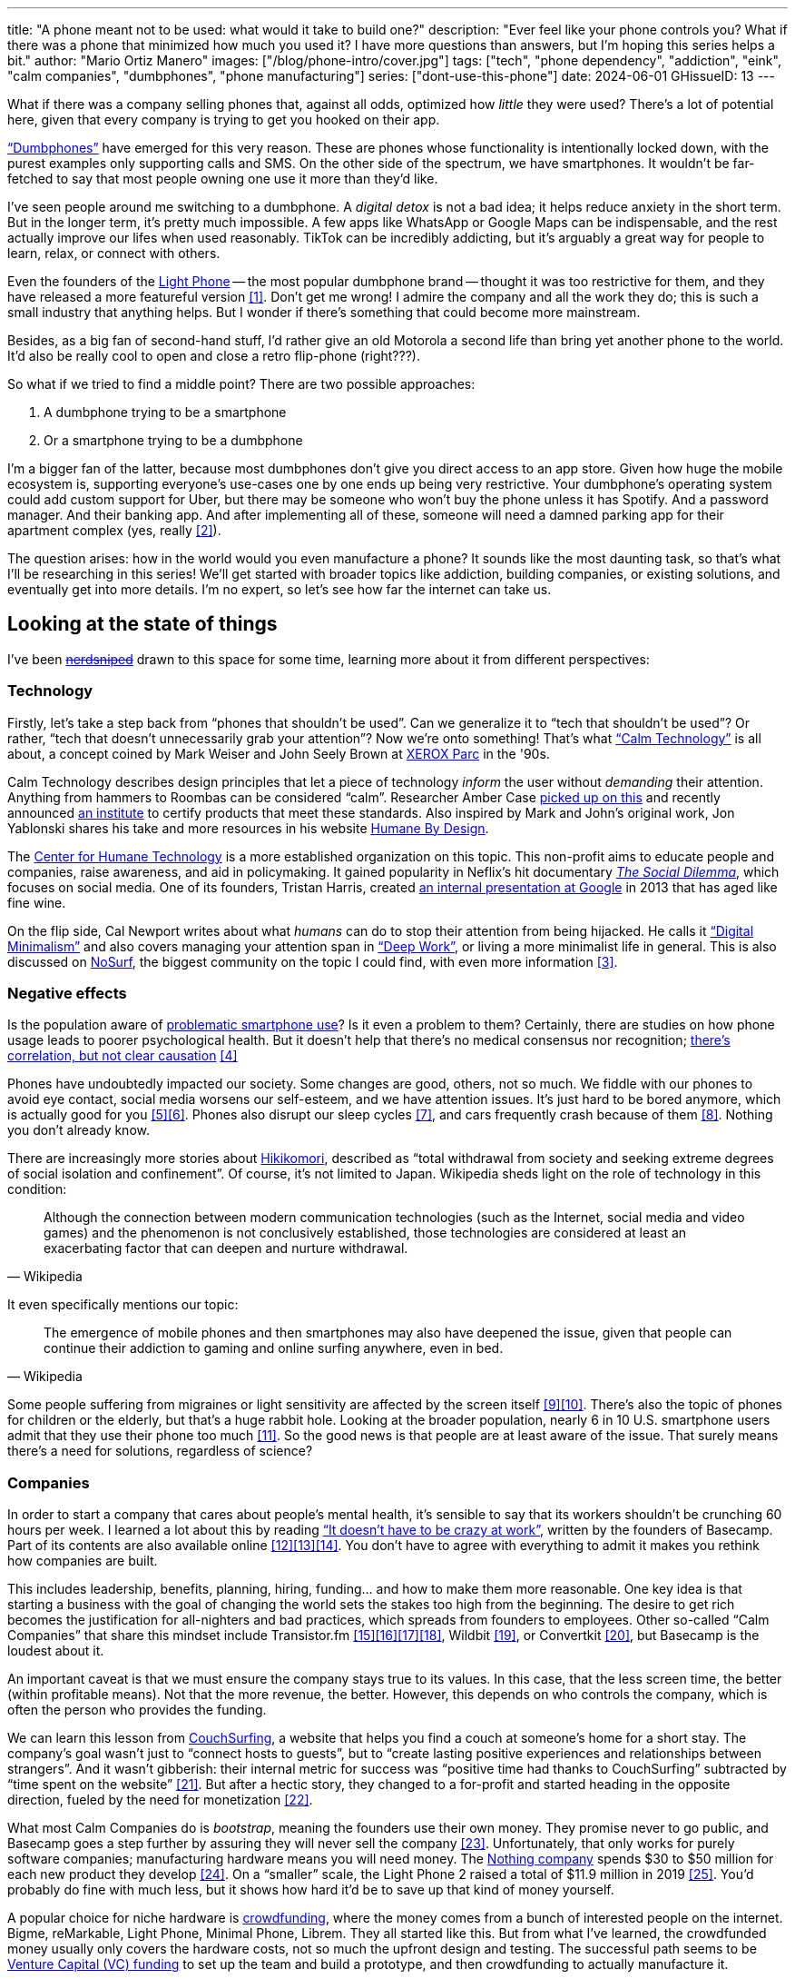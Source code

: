 ---
title: "A phone meant not to be used: what would it take to build one?"
description: "Ever feel like your phone controls you? What if there was a phone
that minimized how much you used it? I have more questions than answers, but I'm
hoping this series helps a bit."
author: "Mario Ortiz Manero"
images: ["/blog/phone-intro/cover.jpg"]
tags: ["tech", "phone dependency", "addiction", "eink", "calm companies",
"dumbphones", "phone manufacturing"]
series: ["dont-use-this-phone"]
date: 2024-06-01
GHissueID: 13
---

What if there was a company selling phones that, against all odds, optimized how
_little_ they were used? There's a lot of potential here, given that every
company is trying to get you hooked on their app.

https://en.wikipedia.org/wiki/Feature_phone["`Dumbphones`"] have emerged for
this very reason. These are phones whose functionality is intentionally locked
down, with the purest examples only supporting calls and SMS. On the other side
of the spectrum, we have smartphones. It wouldn't be far-fetched to say that
most people owning one use it more than they'd like.

I've seen people around me switching to a dumbphone. A _digital detox_ is not a
bad idea; it helps reduce anxiety in the short term. But in the longer term,
it's pretty much impossible. A few apps like WhatsApp or Google Maps can be
indispensable, and the rest actually improve our lifes when used reasonably.
TikTok can be incredibly addicting, but it's arguably a great way for people to
learn, relax, or connect with others.

Even the founders of the https://en.wikipedia.org/wiki/Light_Phone[Light Phone]
-- the most popular dumbphone brand -- thought it was too restrictive for them,
and they have released a more featureful version&nbsp;<<light-phone-v1>>. Don't
get me wrong! I admire the company and all the work they do; this is such a
small industry that anything helps. But I wonder if there's something that could
become more mainstream.

Besides, as a big fan of second-hand stuff, I'd rather give an old Motorola a
second life than bring yet another phone to the world. It'd also be really cool
to open and close a retro flip-phone (right???).

So what if we tried to find a middle point? There are two possible approaches:

. A dumbphone trying to be a smartphone
. Or a smartphone trying to be a dumbphone

I'm a bigger fan of the latter, because most dumbphones don't give you direct
access to an app store. Given how huge the mobile ecosystem is, supporting
everyone's use-cases one by one ends up being very restrictive. Your dumbphone's
operating system could add custom support for Uber, but there may be someone who
won't buy the phone unless it has Spotify. And a password manager. And their
banking app. And after implementing all of these, someone will need a damned
parking app for their apartment complex (yes, really&nbsp;<<parking>>).

The question arises: how in the world would you even manufacture a phone? It
sounds like the most daunting task, so that's what I'll be researching in this
series! We'll get started with broader topics like addiction, building
companies, or existing solutions, and eventually get into more details. I'm no
expert, so let's see how far the internet can take us.

== Looking at the state of things

I've been https://xkcd.com/356/[+++<s>nerdsniped</s>+++] drawn to this space for
some time, learning more about it from different perspectives:

=== Technology

Firstly, let's take a step back from "`phones that shouldn't be used`". Can we
generalize it to "`tech that shouldn't be used`"? Or rather, "`tech that doesn't
unnecessarily grab your attention`"? Now we're onto something! That's what
https://en.wikipedia.org/wiki/Calm_technology["`Calm Technology`"] is all about,
a concept coined by Mark Weiser and John Seely Brown at
https://en.wikipedia.org/wiki/PARC_(company)[XEROX Parc] in the '90s.

Calm Technology describes design principles that let a piece of technology
_inform_ the user without _demanding_ their attention. Anything from hammers to
Roombas can be considered "`calm`". Researcher Amber Case
https://calmtech.com/[picked up on this] and recently announced
https://www.calmtech.institute/[an institute] to certify products that meet
these standards. Also inspired by Mark and John's original work, Jon Yablonski
shares his take and more resources in his website
https://humanebydesign.com/[Humane By Design].

The https://www.humanetech.com/[Center for Humane Technology] is a more
established organization on this topic. This non-profit aims to educate people
and companies, raise awareness, and aid in policymaking. It gained popularity in
Neflix's hit documentary https://www.thesocialdilemma.com/[_The Social
Dilemma_], which focuses on social media. One of its founders, Tristan Harris,
created http://www.minimizedistraction.com/[an internal presentation at Google]
in 2013 that has aged like fine wine.

On the flip side, Cal Newport writes about what _humans_ can do to stop their
attention from being hijacked. He calls it
https://www.goodreads.com/book/show/40672036-digital-minimalism["`Digital
Minimalism`"] and also covers managing your attention span in
https://www.goodreads.com/book/show/25744928-deep-work["`Deep Work`"], or living
a more minimalist life in general. This is also discussed on
https://nosurf.net/[NoSurf], the biggest community on the topic I could find,
with even more information&nbsp;<<nosurf-resources>>.

=== Negative effects

Is the population aware of
https://en.wikipedia.org/wiki/Problematic_smartphone_use[problematic smartphone
use]? Is it even a problem to them? Certainly, there are studies on how phone
usage leads to poorer psychological health. But it doesn't help that there's no
medical consensus nor recognition; https://youtu.be/8B271L3NtAw?t=10[there's
correlation, but not clear causation]&nbsp;<<phone-depression>>

Phones have undoubtedly impacted our society. Some changes are good, others, not
so much. We fiddle with our phones to avoid eye contact, social media worsens
our self-esteem, and we have attention issues. It's just hard to be bored
anymore, which is actually good for you&nbsp;<<bored>><<bored-2>>. Phones also
disrupt our sleep cycles&nbsp;<<phones-sleep-filter>>, and cars frequently crash
because of them&nbsp;<<phones-crash>>. Nothing you don't already know.

There are increasingly more stories about
https://en.wikipedia.org/wiki/Hikikomori[Hikikomori], described as "`total
withdrawal from society and seeking extreme degrees of social isolation and
confinement`". Of course, it's not limited to Japan. Wikipedia sheds light on
the role of technology in this condition:

[quote, Wikipedia]
____
Although the connection between modern communication technologies (such as the
Internet, social media and video games) and the phenomenon is not conclusively
established, those technologies are considered at least an exacerbating factor
that can deepen and nurture withdrawal.
____

It even specifically mentions our topic:

[quote, Wikipedia]
____
The emergence of mobile phones and then smartphones may also have deepened the
issue, given that people can continue their addiction to gaming and online
surfing anywhere, even in bed.
____

Some people suffering from migraines or light sensitivity are affected by the
screen itself&nbsp;<<light-sensitivity-1>><<light-sensitivity-2>>. There's also
the topic of phones for children or the elderly, but that's a huge rabbit hole.
Looking at the broader population, nearly 6 in 10 U.S. smartphone users admit
that they use their phone too much&nbsp;<<gallup-survey>>. So the good news is
that people are at least aware of the issue. That surely means there's a need
for solutions, regardless of science?

=== Companies

In order to start a company that cares about people's mental health, it's
sensible to say that its workers shouldn't be crunching 60 hours per week. I
learned a lot about this by reading https://basecamp.com/books/calm["`It doesn't
have to be crazy at work`"], written by the founders of Basecamp. Part of its
contents are also available
online&nbsp;<<basecamp>><<basecamp-handbook>><<signalvnoise>>. You don't have to
agree with everything to admit it makes you rethink how companies are built.

This includes leadership, benefits, planning, hiring, funding... and how to make
them more reasonable. One key idea is that starting a business with the goal of
changing the world sets the stakes too high from the beginning. The desire to
get rich becomes the justification for all-nighters and bad practices, which
spreads from founders to employees. Other so-called "`Calm Companies`" that
share this mindset include
Transistor.fm&nbsp;<<calm-transistor>><<build-your-saas>><<transistor-handbook>><<transistor-justin>>,
Wildbit&nbsp;<<wildbit>>, or Convertkit&nbsp;<<convertkit>>, but Basecamp is the
loudest about it.

An important caveat is that we must ensure the company stays true to its values.
In this case, that the less screen time, the better (within profitable means).
Not that the more revenue, the better. However, this depends on who controls the
company, which is often the person who provides the funding.

We can learn this lesson from
https://en.wikipedia.org/wiki/CouchSurfing[CouchSurfing], a website that helps
you find a couch at someone's home for a short stay. The company's goal wasn't
just to "`connect hosts to guests`", but to "`create lasting positive
experiences and relationships between strangers`". And it wasn't gibberish:
their internal metric for success was "`positive time had thanks to
CouchSurfing`" subtracted by "`time spent on the
website`"&nbsp;<<tristan-distraction>>. But after a hectic story, they changed
to a for-profit and started heading in the opposite direction, fueled by the
need for monetization&nbsp;<<couch-end>>.

What most Calm Companies do is _bootstrap_, meaning the founders use their own
money. They promise never to go public, and Basecamp goes a step further by
assuring they will never sell the company&nbsp;<<basecamp-basic>>.
Unfortunately, that only works for purely software companies; manufacturing
hardware means you will need money. The https://intl.nothing.tech/[Nothing
company] spends $30 to $50 million for each new product they
develop&nbsp;<<nothing-money>>. On a "`smaller`" scale, the Light Phone 2 raised
a total of $11.9 million in 2019&nbsp;<<light-phone-money>>. You'd probably do
fine with much less, but it shows how hard it'd be to save up that kind of money
yourself.

A popular choice for niche hardware is
https://en.wikipedia.org/wiki/Crowdfunding[crowdfunding], where the money comes
from a bunch of interested people on the internet. Bigme, reMarkable, Light
Phone, Minimal Phone, Librem. They all started like this. But from what I've
learned, the crowdfunded money usually only covers the hardware costs, not so
much the upfront design and testing. The successful path seems to be
https://en.wikipedia.org/wiki/Venture_capital[Venture Capital (VC) funding] to
set up the team and build a prototype, and then crowdfunding to actually
manufacture it.

Going back to the Light Phone 2, they raised $3.5M from consumers on
IndieGoGo&nbsp;<<light-phone-igg>> but also $8.4M in seed
funding&nbsp;<<light-phone-money>>. Similarly, reMarkable was able to secure
$11M from presales but required an essential $10M in seed
funding&nbsp;<<remarkable-money>>. It's hard to avoid VC funding if you aren't
already a billionaire, like in the case of https://mudita.com/[Mudita]. This
company was founded by Michał Kiciński, who had already succeeded with
https://en.wikipedia.org/wiki/CD_Projekt[CD Projekt]&nbsp;<<mudita-funding>>.

Nowadays, startups raise VC money _precisely_ by asserting they will change the
world. Their solution will blow the competition out of the water. Prepare to
invest RIGHT NOW or miss the train. It's just
https://en.wikipedia.org/wiki/Fear_of_missing_out[FOMO] for investors. How could
this work in the context of a Calm Company?

Although harder, I don't believe it's impossible. There are funds that leave
plenty of freedom to the founders. And a minority of them are specialized in
Calm Companies, such as CalmFund (which just
https://calmfund.com/writing/pause[paused operations]),
https://www.indie.vc/[indie.vc], or https://tinyseed.com/[tinyseed].

Once you get over the necessity of raising money, there are other ways to
preserve the company's ideals. OpenAI famously failed to do so as a pure
non-profit, allegedly because raising money was too hard as just a
nonprofit&nbsp;<<openai>>. So maybe we could take that as a learned lesson.
Other ideas are certifications like
https://en.wikipedia.org/wiki/B_Corporation_(certification)[B Corporation] or
https://en.wikipedia.org/wiki/Social_enterprise[Social Enterprise], but I'm not
sure how effective they are.

You can see how much more I can research about this topic in future posts. And
we haven't even gotten to the phones section yet!

=== Software

By default, phones actually come with solid features to block apps and minimize
screen time in general. But they don't seem to be good enough to gain adoption.

Firstly, they aren't well marketed; most people aren't aware of their existence.
Android calls the features https://www.android.com/digital-wellbeing/["`Digital
Wellbeing`"] and iOS
https://support.apple.com/guide/iphone/get-started-with-screen-time-iphbfa595995/ios["`Screen
Time`"]. Personally, I receive more system notifications about new AI features
in my camera than things like this.

Secondly, they aren't first-party citizens; the tools are there, but they don't
quite integrate seamlessly. The most powerful feature on Android is "`modes`",
which allows you to switch settings for different situations. For example: when
your GPS shows you're in the library, it can disable Instagram and set the
screen to grayscale. Being so powerful, it's also complicated to configure (and
to keep your setup up to date). If the company prioritized reducing screen time
over ad revenue, we’d likely see more ideas to improve its adoption.

There are heaps of alternatives on the app marketplaces, although their source
code may not be available, and most have in-app payments or ads. Here are some
cool features I've seen while trying out Android apps&nbsp;<<apps>>:

- fancy tutorials,
- syncing across devices (including your laptop or tablet),
- blocking websites (or even features inside an app, like YouTube Shorts),
- blocking pre-bundled categories of apps and websites (such as "`shopping`"),
- breathing exercises before opening apps (or having to read a book),
- motivational quotes,
- forums,
- a floating timer indicating total usage on that day,
- notification filtering and bundling,
- https://en.wikipedia.org/wiki/Gamification[gamification] (competing against
  yourself or friends),
- comprehensive statistics,
- or having someone else to control your usage.

Not everything is limited to blocking apps; there are also minimal app
launchers&nbsp;<<launchers>> or simple productivity timers&nbsp;<<timers>>. {{<
app name="minimalist phone" android="com.qqlabs.minimalistlauncher" >}} does
well in the "`seamless experience`" department by filtering notifications and
taking over your launcher to control how you open apps. I don't want to do an
exhaustive analysis, but just searching "`screentime`" will already return many
results on the app store. It's worth downloading a few until you find your
favorite anyway.

However, manufacturers have it much easier, given that they have full system
access over your phone. For instance, the open-source app {{< app
name="TimeLimit" android="io.timelimit.android.google.store" >}} is an even more
configurable alternative to "`Digital Wellbeing`". But being external, it needs
to start with a long (and worrying) step to grant permissions. This alone is one
step too many to make it widespread -- I'd argue that even having to install an
app is too much.

To improve the user experience, some apps make emphasis on explaining how to use
their features. Others avoid it by trying to be smarter; they have your current
phone's usage data, so they already know which apps you use too much. One last
approach is to be opinionated and only support a subset of features that may
integrate better or have more impact. The Light Phone 2 does this by only
providing their limited list of features; if you're missing one, maybe you'll
get it, but maybe not.

Something else raising the barrier of entry is monetization. Although necessary,
some subscription models can be too much. A particularly creative app I liked
was {{< app name="Digital Detox" android="com.urbandroid.ddc" >}}, which makes
you pay $2 upon failing to meet your phone usage goals.

It's just great to have so many options and not being locked in to any of them.
Different solutions for different people.

=== Accessories

Some products allow you to disable apps based on physical access. Imagine a
keychain with an NFC chip that can restrict apps on your phone. Having to find
it and hold it near your phone can help break the habit of opening Instagram
automatically, turning it into a conscious decision. These tools can also help
transform your phone into a dumbphone: simply block the apps and leave the
device at home to fully disconnect.

A couple of options are https://getbrick.app/[Brick] and
https://www.unpluq.com/[UnPluq]. They only solve part of the issue, though, and
UnPluq follows a subscription-based model that costs 70€ per year. Still, they
seem to work well for some folks, which is awesome.

=== Phones

What would a phone minimizing screen time look like? Many of the popular ones
have https://en.wikipedia.org/wiki/Electronic_paper[_e-paper_ displays] instead
of LCD, which is most commonly seen on e-readers. E-paper feels like real paper,
is easier to see under sunlight, and may increase battery time. It doesn't come
without drawbacks, given that it literally moves physical particles in your
screen instead of emitting light. You can judge yourself:

++++
<iframe loading="lazy" width="1600" height="400" src="https://www.youtube.com/embed/IFgxUr26A8g" title="E ink phone | YouTube | Linus Tech Tips | Hisense A9" frameborder="0" allow="accelerometer; autoplay; clipboard-write; encrypted-media; gyroscope; picture-in-picture; web-share" referrerpolicy="strict-origin-when-cross-origin" allowfullscreen></iframe>
++++

Hey, it's not a good experience for videos, but it doesn't take 5 seconds per
refresh like your crappy 10-year-old Kindle. Knowing how it works under the
hood, this sample is impressive to me. Here's another monitor that recently came
out focusing on latency:

++++
<iframe loading="lazy" width="1600" height="400" src="https://www.youtube.com/embed/pXn-bAwzNv4?start=183" title="Modos Paper Monitor Status Update" frameborder="0" allow="accelerometer; autoplay; clipboard-write; encrypted-media; gyroscope; picture-in-picture; web-share" referrerpolicy="strict-origin-when-cross-origin" allowfullscreen></iframe>
++++

E-paper has always had a poor refresh rate. The issue isn't just that videos are
hard to watch -- you shouldn't do it often, anyway. The real problem is that
sluggish animations worsen the user experience. Recently, a wave of e-paper
products with faster refresh times&nbsp;<<daylight-zdnet>><<eink-glider>> has
emerged, so I'm hoping that will improve.

Another charasteristic of most e-paper screens is that they are grayscale. While
the absence of colors is linked with reduced
addiction&nbsp;<<grayscale-attention>>, it can also be frustrating. I've set my
phone to grayscale, and I know how confusing Google Maps can sometimes be
without colors. Additionally, charts that rely on color require you to view them
on a different device. And I haven't even tried gaming. One could argue that
this is intentional, to get you to use different devices for different purposes.
Instead of playing Candy Crush on the train, you might read and wait until you
get home to use your PS4.

There's now color e-paper, with Kobo having released its first e-readers in
2024&nbsp;<<kobo-color-eink>>. But it does have downsides, such as worse refresh
rates or lower contrast ratios. Personally, I'd love to try to embrace the
limitations of grayscale. Issues with essential apps like Google Maps could be
resolved with custom software. And not having the best experience watching
YouTube on your phone might be for good. It's possible that having a single
color like red could improve the user experience by highlighting important
items, though.

Nowadays, the biggest brands that go beyond e-readers are HiSense and Boox.
However, they aren't well-supported in the west. Some apps refuse to open, and
connectivity only works with certain providers, if at
all&nbsp;<<hisense-review>><<boox-connectivity>>. Boox is known for violating
GPL compliance, too&nbsp;<<boox-gpl>>. There are startups releasing similar
devices, but they have a long road ahead: Mudita will announce a new phone
soon&nbsp;<<mudita-release>>, and Daylight might work on a phone if their $729
tablet is successful&nbsp;<<daylight-release>><<daylight-podcast>>.

For 360€, the Blloc Zero18 was one of the few phones that didn't use e-paper but
wasn't a dumbphone either. It balanced full functionality with impressive
features designed to keep you from opening apps at all&nbsp;<<blloc-review>>. By
default, its screen was grayscale, but tapping the fingerprint sensor would
bring back the color. The homepage combined all your chats into a single feed,
similar to https://www.beeper.com/[Beeper], and had interactive widgets for
news, notes, or YouTube search. As you can tell from my use of the past sense,
though, they ended up ditching the phone. The company shifted focus to just
developing the launcher, and they ended up running out of
money&nbsp;<<blloc-dead>>. Many employees have since joined
https://intl.nothing.tech[Nothing].

Another notable flop&nbsp;<<yota-bankrupt>> was the
https://en.wikipedia.org/wiki/Yota[YotaPhone]. This unique phone featured an
additional e-paper screen on the back, marketed for reading and basic tasks. As
innovative as it was, you'd have to _really_ like reading to justify spending
over $600 for a phone that was otherwise unimpressive&nbsp;<<yota-2-review>>.
Unfortunately, it never gained popularity in Europe and was not released in the
US&nbsp;<<yota-1-eu>><<yota-2-eu>><<yota-crowd-fail>><<yota-3-fail>>.

A simpler approach to consider is what https://ghostmode.us/[Ghost Mode] does.
They lock down a Pixel&nbsp;6a with their custom operating system and resell it.
In the end, it's essentially a dumbphone with a nice camera. They don't need to
deal with manufacturing, and the software still has system access for advanced
features. I'm only afraid that relying on Google might not be a good
idea&nbsp;<<google-kills>>, but they could switch to a different base phone. Its
unpopularity might also have to do with money: at $600, it's pricey for a
dumbphone.

== Wrapping up

I hope this topic can eventually be "`a thing`". Just like there are movements
for "`sustainability`" or "`diversity`", there should also be one for "`reduced
screentime`". To me, it has a strong relationship with mental health, and
there's a lot to improve in that regard. I love the internet: being able to
share this post so easily is wonderful. But what can we do to reduce the bad
parts?

There is a lot more to research in each of the perspectives I introduced today.
I will try to split it up into multiple articles within
https://nullderef.com/series/dont-use-this-phone/[the series]. You can
https://nullderef.com/subscribe[subscribe] for free to keep up to date. It's
hard to say yet, but I'd love to build something in this area in the future.
Manufacturing a phone sounds crazy, but I'd love to see what can be done :)

_Disclaimer: I am not affiliated with any of the companies mentioned in this
post. The opinions expressed are my own and are based on my personal experiences
and research._

[bibliography]
== References

[.text-left]
- [[[light-phone-v1, 1]]]
  https://www.theverge.com/2019/9/4/20847717/light-phone-2-minimalist-features-design-keyboard-crowdfunding[The
  high hopes of the low-tech phone -- The Verge]
- [[[parking, 2]]]
  https://www.reddit.com/r/dumbphones/comments/sjtkm2/i_have_to_use_an_app_to_open_my_apartment_complex/[I
  have to use an app to open my apartment complex parking gate, the app is
  called Gatewise. My lease does not mention anything about needing a smartphone
  or the use of any apps for garage access. Street parking is not an option. I
  just want technological equity -- r/dumbphones]
- [[[nosurf-resources, 3]]]
  https://www.reddit.com/r/nosurf/comments/p73msh/digital_minimalism_reading_list/[Digital
  Minimalism Reading List -- r/NoSurf]
- [[[phone-depression, 4]]]
  https://www.wired.com/story/apple-investors-iphone-kids-depression-suicide-evidence/[Apple
  investors say iPhones cause teen depression. Science doesn't -- Wired]
- [[[bored, 5]]]
  https://www.youtube.com/watch?v=LKPwKFigF8U[Why Boredom is Good For You --
  YouTube, Veritasium]
- [[[bored-2, 6]]]
  https://www.youtube.com/watch?v=uuCoyILqut8[Louis CK Embrace Your Loneliness
  -- YouTube, The Impossible Conversation]
- [[[phones-sleep-filter, 7]]]
  https://arstechnica.com/gadgets/2021/05/iphones-night-shift-feature-doesnt-help-you-sleep-better-study-finds/[Study:
  Using Apple’s Night Shift to improve your sleep? Don’t bother -- arstechnica]
  (_Quote: "it is important to think about what portion of that stimulation is
  light emission versus other cognitive and psychological stimulations"_)
- [[[phones-crash, 8]]]
  https://www.nytimes.com/2024/01/26/health/cars-phones-accidents.html[Phones
  Track Everything but Their Role in Car Wrecks -- The New York Times] (_In
  summary, the exact number is unknown.
  https://www.prnewswire.com/news-releases/national-safety-council-estimates-that-at-least-16-million-crashes-are-caused-each-year-by-drivers-using-cell-phone
  s-and-texting-81252807.html[This NSC report] estimates it to be 1.6 million
  crashes, but it's not precise and from 2010_)
- [[[light-sensitivity-1, 9]]]
  https://ledstrain.org/[LEDStrain Forum]
- [[[light-sensitivity-2, 10]]]
  https://www.reddit.com/r/ChronicPain/comments/b936z9/has_anyone_here_been_diagnosed_with_central/[Has
  anyone here been diagnosed with central sensitization and/or relate somehow
  to my story? (36M, pain started at 33) -- r/ChronicPain]
- [[[gallup-survey, 11]]]
  https://news.gallup.com/poll/393785/americans-close-wary-bond-smartphone.aspx[Americans
  Have Close but Wary Bond With Their Smartphone -- Gallup]
- [[[basecamp, 12]]]
  https://37signals.com/[37signals (the company that owns Basecamp)]
- [[[basecamp-handbook, 13]]]
  https://basecamp.com/handbook[The 37signals Employee Handbook]
- [[[signalvnoise, 14]]]
  https://signalvnoise.com/[Signal v. Noise (37signals' former blog)]
- [[[calm-transistor, 15]]]
  https://www.reddit.com/r/SaaS/comments/nrjsao/im_40_years_old_and_i_finally_bootstrapped_a_saas/[I'm
  40 years old and I finally bootstrapped a SaaS, Transistor.fm, to millions in
  revenue (with a co-founder!) -- r/SaaS]
- [[[build-your-saas, 16]]]
  https://saas.transistor.fm/episodes[Build Your SaaS -- transistor.fm]
- [[[transistor-handbook, 17]]]
  https://github.com/TransistorFM/handbook/blob/master/values.md[What are our
  values? -- GitHub TransistorFM/handbook]
- [[[transistor-justin, 18]]]
  https://justinjackson.ca/[Justin Jackson (co-founder of Transistor.fm)]
- [[[wildbit, 19]]]
  https://wildbit.com/[Wildbit]
- [[[convertkit, 20]]]
  https://convertkit.com/handbook[The ConvertKit Team Handbook]
- [[[tristan-distraction, 21]]]
  https://www.youtube.com/watch?v=jT5rRh9AZf4[Distracted? Let's make technology
  that helps us spend our time well | Tristan Harris | TEDxBrussels -- YouTube,
  TEDx Talks]
- [[[couch-end, 22]]]
  https://www.inverse.com/input/features/rise-and-ruin-of-couchsurfing[Paradise
  lost: The rise and ruin of Couchsurfing.com -- Input]
- [[[basecamp-basic, 23]]]
  https://37signals.com/01[An obligation to independence -- 37signals (the
  company that owns Basecamp)]
- [[[nothing-money, 24]]]
  https://youtu.be/dDI9h4ool-E?t=1549[Nothing CEO Carl Pei on the Phone 2 and
  the future of gadgets | The Vergecast -- YouTube] @ 25:49
- [[[light-phone-money, 25]]]
  https://www.businessinsider.com/light-phone-2-dumb-phone-price-release-date-specs-2019-9[This
  credit-card-size phone can do only 3 things and doesn't have any apps — and it
  may be the key to freeing us from our smartphones -- Business Insider]
- [[[light-phone-igg, 26]]]
  https://www.indiegogo.com/projects/light-phone-2[Light Phone 2 -- IndieGoGo]
- [[[remarkable-money, 27]]]
  https://venturebeat.com/media/remarkable-raises-15-million-to-bring-its-e-paper-tablets-to-more-scribblers/[Remarkable
  raises $15 million to bring its e-paper tablets to more scribblers --
  VentureBeat]
- [[[mudita-funding, 28]]]
  https://archive.ph/4FODk[Mudita new technology company co-founder of CD
  Projekt -- eurogamer.pl (archive)]
- [[[openai, 29]]]
  https://openai.com/our-structure/[Our structure -- OpenAI]
- [[[apps, 30]]]
  Digital control:
    {{< app name="AppBlock" android="cz.mobilesoft.appblock" >}},
    {{< app name="Freedom" android="to.freedom.android2" ios="freedom-screen-time-control/id1269788228" >}},
    {{< app name="YourHour" android="com.mindefy.phoneaddiction.mobilepe" >}},
    {{< app name="Digital Detox" android="com.urbandroid.ddc" >}},
    {{< app name="StayFree" android="com.burockgames.timeclocker" >}},
    {{< app name="Stay Focused" android="com.stayfocused" >}},
    {{< app name="StayOff" android="com.app.floatingapptimer.com" >}},
    {{< app name="ActionDash" android="com.actiondash.playstore" >}},
    {{< app name="ClearSpace" ios="clearspace-reduce-screen-time/id1572515807" >}},
    {{< app name="Refocus" ios="refocus-app-website-blocker/id1645639057" >}},
    {{< app name="Opal" ios="opal-screen-time-for-focus/id1497465230" >}},
    {{< app name="Jomo" ios="jomo-screen-time-blocker/id1609960918" >}},
    {{< app name="SocialFocus: Hide Distractions" ios=socialfocus-hide-distractions/id1661093205" >}},
    {{< app name="UnTrap for YouTube" ios="untrap-for-youtube/id1637438059" >}},
    {{< app name="BB - Screen Time & App Blocker" ios="bb-screen-time-app-blocker/id6443657745" >}}
- [[[launchers, 31]]]
  Launchers:
    {{< app name="Olauncher" android="app.olauncher" >}},
    {{< app name="minimalist phone" android="com.qqlabs.minimalistlauncher" >}},
    {{< app name="Indistract" android="com.indistractablelauncher.android" >}},
    {{< app name="Blank Spaces" ios="blank-spaces-app/id1570856853" >}}
- [[[timers, 32]]]
  Productivity timers:
    {{< app name="Forest" android="cc.forestapp" >}},
    {{< app name="Flora" ios="flora-green-focus/id1225155794" >}},
    {{< app name="Plantie" ios="plantie-stay-focused/id1135988868" >}}
- [[[daylight-zdnet, 33]]]
  https://www.zdnet.com/article/daylight-debuts-worlds-first-blue-light-free-computer-with-a-120hz-livepaper-display/[
  Daylight debuts world's first 'blue-light-free computer' with a 120Hz
  LivePaper display -- ZDNET] (_Note: Daylight uses a mix between conventional
  electrophoretic e-paper and LCD. It feels slightly less like paper, but still
  improves refresh rate._)
- [[[eink-glider, 34]]]
  https://github.com/Modos-Labs/Glider["`Open-source Eink monitor with an
  emphasis on low latency`" -- GitHub Modos-Labs/Glider]
- [[[grayscale-attention, 35]]]
  https://www.theguardian.com/technology/2017/jun/20/turning-smartphone-greyscale-attention-distraction-colour[Will
  turning your phone to greyscale really do wonders for your attention? -- The
  Guardian]
- [[[kobo-color-eink, 36]]]
  https://www.theverge.com/2024/4/10/24124411/kobo-libra-colour-clara-colour-e-reader-kindle-e-ink[Kobo
  announces its first color e-readers -- The Verge]
- [[[hisense-review, 37]]]
  https://www.reddit.com/r/eink/comments/10hl3bv/hisense_a9_1_week_review/[Hisense
  A9 - 1 Week Review -- r/eink]
- [[[boox-connectivity, 38]]]
  https://help.boox.com/hc/en-us/community/posts/15815361554068-Why-oh-why-no-SIM-card-mobile-data-support[Why
  oh why no SIM-card / mobile data support? -- Boox Forums]
- [[[boox-gpl, 39]]]
  https://en.wikipedia.org/wiki/Onyx_Boox#GPL_Compliance[GPL Compliance, Onyx
  Boox -- Wikipedia]
- [[[mudita-release, 40]]]
  https://mudita.com/community/blog/introducing-mudita-kompakt/[First glimpse of
  Mudita Kompakt -- Mudita]
- [[[daylight-release, 41]]]
  https://www.theverge.com/2024/5/23/24163225/daylight-dc1-tablet-livepaper[The
  Daylight DC1 is a $729 attempt to build a calmer computer -- The Verge]
- [[[daylight-podcast, 42]]]
  https://youtu.be/2Y1nogFltPY?t=2240[Episode #234: Anjan Katta (Founder of
  Daylight Computer Co), by THE 2AM PODCAST -- YouTube] @ 37:20
- [[[blloc-review, 43]]]
  https://www.youtube.com/watch?v=31FrND2oqys[Android in Monochrome? | Blloc
  Zero 18 - exclusive first look]
- [[[blloc-dead, 44]]]
  https://discord.gg/NSJC3XcKaK[Blloc's Discord server] (more information in the
  _announcements_ channel)
- [[[yota-bankrupt, 45]]]
  https://www.theverge.com/2019/4/19/18508418/yota-devices-bankrupt-yotaphone[The
  company behind the dual-screen YotaPhone is bankrupt -- The Verge]
- [[[yota-2-review, 46]]]
  https://www.techradar.com/reviews/phones/mobile-phones/yotaphone-2-1228308/review[Yotaphone
  2 review -- TechRadar]
- [[[yota-1-eu, 47]]]
  https://www.pcmag.com/news/dual-screen-yotaphone-launches-in-russia-europe[Dual-Screen
  YotaPhone Launches in Russia, Europe -- PCMag] (_Release of first generation
  only in EU, Russia, and Middle East_)
- [[[yota-2-eu, 48]]]
  https://www.pcmag.com/news/dual-screened-yotaphone-2-launches-in-europe[Dual-Screened
  YotaPhone 2 Launches in Europe -- PCMag] (_Release of second generation only
  in EU, Russia, and Middle East_)
- [[[yota-crowd-fail, 49]]]
  https://www.androidpolice.com/2015/07/31/supply-issues-force-cancellation-of-north-american-yotaphone-2-despite-successful-crowdfunding-campaign/[Supply
  Issues Force Cancellation Of North American YotaPhone 2 Despite Successful
  Crowdfunding Campaign -- Android Police] (_Release failure of second
  generation in the US_)
- [[[yota-3-fail, 50]]]
  https://www.techradar.com/news/dual-screen-yotaphone-3-has-now-launched-and-its-as-odd-as-ever[Dual-screen
  YotaPhone 3 is finally official and it's just as kooky as the last two --
  TechRadar] (_Release of third and last generation only in China_)
- [[[google-kills, 51]]]
  https://killedbygoogle.com/[Killed by Google]
